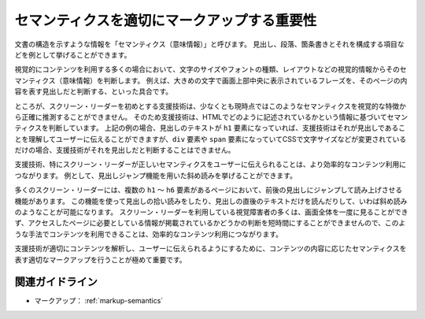 .. _exp-markup-semantics:

セマンティクスを適切にマークアップする重要性
----------------------------------------------------

文書の構造を示すような情報を「セマンティクス（意味情報）」と呼びます。
見出し、段落、箇条書きとそれを構成する項目などを例として挙げることができます。

視覚的にコンテンツを利用する多くの場合において、文字のサイズやフォントの種類、レイアウトなどの視覚的情報からそのセマンティクス（意味情報）を判断します。
例えば、大きめの文字で画面上部中央に表示されているフレーズを、そのページの内容を表す見出しだと判断する、といった具合です。

ところが、スクリーン・リーダーを初めとする支援技術は、少なくとも現時点ではこのようなセマンティクスを視覚的な特徴から正確に推測することができません。
そのため支援技術は、HTMLでどのように記述されているかという情報に基づいてセマンティクスを判断しています。
上記の例の場合、見出しのテキストが ``h1`` 要素になっていれば、支援技術はそれが見出しであることを理解してユーザーに伝えることができますが、``div`` 要素や ``span`` 要素になっていてCSSで文字サイズなどが変更されているだけの場合、支援技術がそれを見出しだと判断することはできません。

支援技術、特にスクリーン・リーダーが正しいセマンティクスをユーザーに伝えられることは、より効率的なコンテンツ利用につながります。
例として、見出しジャンプ機能を用いた斜め読みを挙げることができます。

多くのスクリーン・リーダーには、複数の ``h1`` ～ ``h6`` 要素があるページにおいて、前後の見出しにジャンプして読み上げさせる機能があります。
この機能を使って見出しの拾い読みをしたり、見出しの直後のテキストだけを読んだりして、いわば斜め読みのようなことが可能になります。
スクリーン・リーダーを利用している視覚障害者の多くは、画面全体を一度に見ることができず、アクセスしたページに必要としている情報が掲載されているかどうかの判断を短時間にすることができませんので、このような手法でコンテンツを利用できることは、効率的なコンテンツ利用につながります。

支援技術が適切にコンテンツを解析し、ユーザーに伝えられるようにするために、コンテンツの内容に応じたセマンティクスを表す適切なマークアップを行うことが極めて重要です。

関連ガイドライン
~~~~~~~~~~~~~~~~~~

*  マークアップ： :ref:`markup-semantics`
